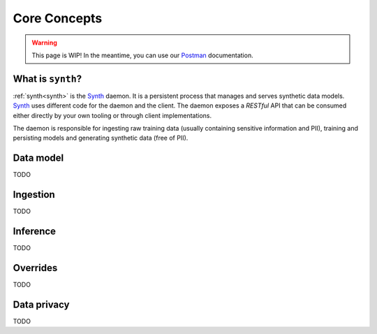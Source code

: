 .. _Postman: https://documenter.getpostman.com/view/8887939/TVmS9GDG
.. _core_concepts:

Core Concepts
=============

.. warning::

   This page is WIP! In the meantime, you can use our `Postman`_ documentation.

What is ``synth``?
~~~~~~~~~~~~~~~~~~~
:ref:`synth<synth>` is the `Synth <https://getsynth.com>`_
daemon. It is a persistent process that manages and serves synthetic
data models. `Synth <https://getsynth.com>`_ uses different code for
the daemon and the client. The daemon exposes a *RESTful* API that can
be consumed either directly by your own tooling or through client
implementations.

The daemon is responsible for ingesting raw training data (usually
containing sensitive information and PII), training and persisting
models and generating synthetic data (free of PII).

Data model
~~~~~~~~~~
TODO

Ingestion
~~~~~~~~~
TODO

Inference
~~~~~~~~~
TODO

.. _overrides:

Overrides
~~~~~~~~~
TODO

Data privacy
~~~~~~~~~~~~
TODO 
